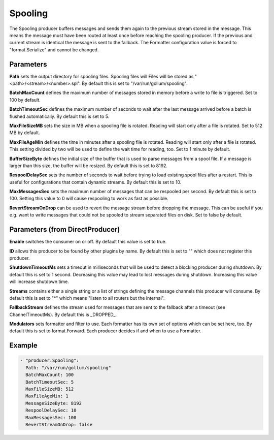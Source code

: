 .. Autogenerated by Gollum RST generator (docs/generator/*.go)

Spooling
========


The Spooling producer buffers messages and sends them again to the previous
stream stored in the message. This means the message must have been routed
at least once before reaching the spooling producer. If the previous and
current stream is identical the message is sent to the fallback.
The Formatter configuration value is forced to "format.Serialize" and
cannot be changed.




Parameters
----------

**Path**
sets the output directory for spooling files. Spooling files will
Files will be stored as "<path>/<stream>/<number>.spl". By default this is
set to "/var/run/gollum/spooling".


**BatchMaxCount**
defines the maximum number of messages stored in memory before
a write to file is triggered. Set to 100 by default.


**BatchTimeoutSec**
defines the maximum number of seconds to wait after the last
message arrived before a batch is flushed automatically. By default this is
set to 5.


**MaxFileSizeMB**
sets the size in MB when a spooling file is rotated. Reading
will start only after a file is rotated. Set to 512 MB by default.


**MaxFileAgeMin**
defines the time in minutes after a spooling file is rotated.
Reading will start only after a file is rotated. This setting divided by two
will be used to define the wait time for reading, too.
Set to 1 minute by default.


**BufferSizeByte**
defines the initial size of the buffer that is used to parse
messages from a spool file. If a message is larger than this size, the buffer
will be resized. By default this is set to 8192.


**RespoolDelaySec**
sets the number of seconds to wait before trying to load
existing spool files after a restart. This is useful for configurations that
contain dynamic streams. By default this is set to 10.


**MaxMessagesSec**
sets the maximum number of messages that can be respooled per
second. By default this is set to 100. Setting this value to 0 will cause
respooling to work as fast as possible.


**RevertStreamOnDrop**
can be used to revert the message stream before dropping
the message. This can be useful if you e.g. want to write messages that
could not be spooled to stream separated files on disk. Set to false by
default.


Parameters (from DirectProducer)
--------------------------------

**Enable**
switches the consumer on or off. By default this value is set to true.


**ID**
allows this producer to be found by other plugins by name. By default this
is set to "" which does not register this producer.


**ShutdownTimeoutMs**
sets a timeout in milliseconds that will be used to detect
a blocking producer during shutdown. By default this is set to 1 second.
Decreasing this value may lead to lost messages during shutdown. Increasing
this value will increase shutdown time.


**Streams**
contains either a single string or a list of strings defining the
message channels this producer will consume. By default this is set to "*"
which means "listen to all routers but the internal".


**FallbackStream**
defines the stream used for messages that are sent to the fallback after
a timeout (see ChannelTimeoutMs). By default this is _DROPPED_.


**Modulators**
sets formatter and filter to use. Each formatter has its own set of options
which can be set here, too. By default this is set to format.Forward.
Each producer decides if and when to use a Formatter.


Example
-------

.. code-block:: yaml

	 - "producer.Spooling":
	   Path: "/var/run/gollum/spooling"
	   BatchMaxCount: 100
	   BatchTimeoutSec: 5
	   MaxFileSizeMB: 512
	   MaxFileAgeMin: 1
	   MessageSizeByte: 8192
	   RespoolDelaySec: 10
	   MaxMessagesSec: 100
	   RevertStreamOnDrop: false
	


